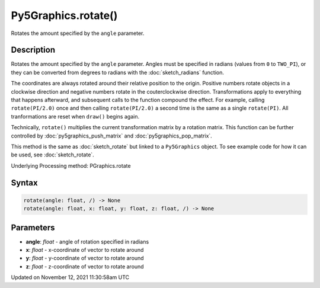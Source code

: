 Py5Graphics.rotate()
====================

Rotates the amount specified by the ``angle`` parameter.

Description
-----------

Rotates the amount specified by the ``angle`` parameter. Angles must be specified in radians (values from ``0`` to ``TWO_PI``), or they can be converted from degrees to radians with the :doc:`sketch_radians` function. 
 
The coordinates are always rotated around their relative position to the origin. Positive numbers rotate objects in a clockwise direction and negative numbers rotate in the couterclockwise direction. Transformations apply to everything that happens afterward, and subsequent calls to the function compound the effect. For example, calling ``rotate(PI/2.0)`` once and then calling ``rotate(PI/2.0)`` a second time is the same as a single ``rotate(PI)``. All tranformations are reset when ``draw()`` begins again. 
 
Technically, ``rotate()`` multiplies the current transformation matrix by a rotation matrix. This function can be further controlled by :doc:`py5graphics_push_matrix` and :doc:`py5graphics_pop_matrix`.

This method is the same as :doc:`sketch_rotate` but linked to a ``Py5Graphics`` object. To see example code for how it can be used, see :doc:`sketch_rotate`.

Underlying Processing method: PGraphics.rotate

Syntax
------

.. code:: python

    rotate(angle: float, /) -> None
    rotate(angle: float, x: float, y: float, z: float, /) -> None

Parameters
----------

* **angle**: `float` - angle of rotation specified in radians
* **x**: `float` - x-coordinate of vector to rotate around
* **y**: `float` - y-coordinate of vector to rotate around
* **z**: `float` - z-coordinate of vector to rotate around


Updated on November 12, 2021 11:30:58am UTC

